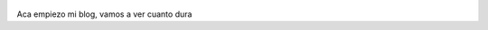 .. title: Rodrigo Fernandez
.. slug: 
.. date: 2016-04-02 23:14:00 UTC-03:00
.. tags: nikola, python, demo, blog, japones
.. author: Rdr
.. link: https://getnikola.com/
.. description:
.. category: nikola

.. figure:: http://farm1.staticflickr.com/138/352972944_4f9d568680.jpg
   :target: http://farm1.staticflickr.com/138/352972944_4f9d568680_z.jpg?zz=1
   :class: thumbnail
   :alt: Nikola Tesla Corner by nicwest, on Flickr

Aca empiezo mi blog, vamos a ver cuanto dura
